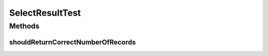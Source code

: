 .. java:import:: org.junit Test

.. java:import:: org.motechproject.mds.dto EntityDto

.. java:import:: java.util ArrayList

.. java:import:: java.util List

SelectResultTest
================

.. java:package:: org.motechproject.mds.web
   :noindex:

.. java:type:: public class SelectResultTest

Methods
-------
shouldReturnCorrectNumberOfRecords
^^^^^^^^^^^^^^^^^^^^^^^^^^^^^^^^^^

.. java:method:: @Test public void shouldReturnCorrectNumberOfRecords() throws Exception
   :outertype: SelectResultTest

